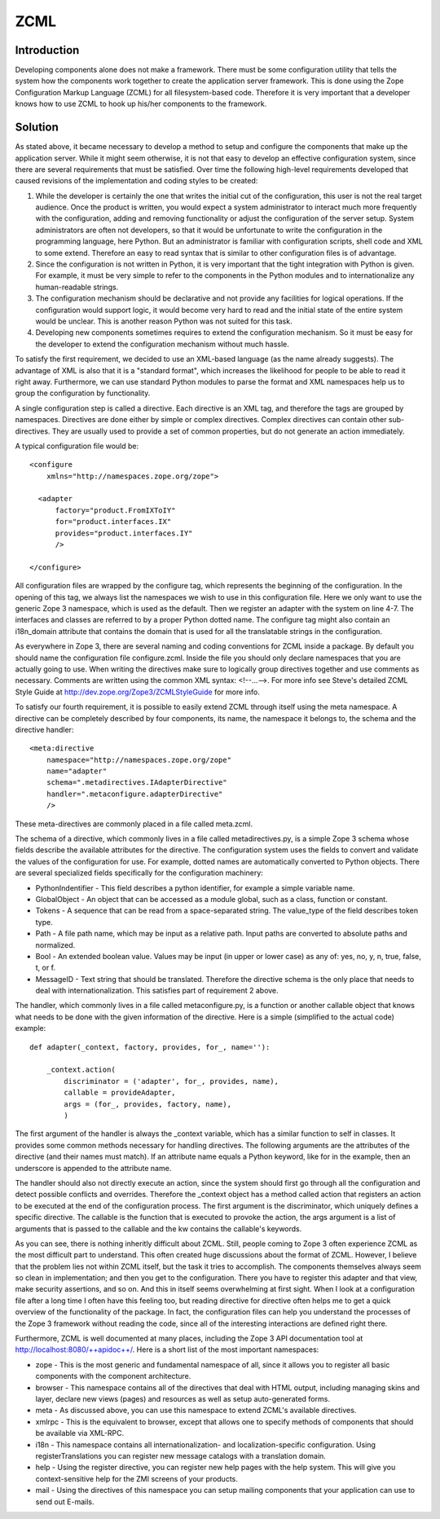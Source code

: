 ZCML
====


Introduction
------------

Developing components alone does not make a framework. There must be
some configuration utility that tells the system how the components
work together to create the application server framework. This is
done using the Zope Configuration Markup Language (ZCML) for all
filesystem-based code. Therefore it is very important that a
developer knows how to use ZCML to hook up his/her components to the
framework.


Solution
--------

As stated above, it became necessary to develop a method to setup and
configure the components that make up the application server.  While
it might seem otherwise, it is not that easy to develop an effective
configuration system, since there are several requirements that must
be satisfied.  Over time the following high-level requirements
developed that caused revisions of the implementation and coding
styles to be created:

1. While the developer is certainly the one that writes the initial
   cut of the configuration, this user is not the real target
   audience.  Once the product is written, you would expect a system
   administrator to interact much more frequently with the
   configuration, adding and removing functionality or adjust the
   configuration of the server setup.  System administrators are
   often not developers, so that it would be unfortunate to write the
   configuration in the programming language, here Python.  But an
   administrator is familiar with configuration scripts, shell code
   and XML to some extend.  Therefore an easy to read syntax that is
   similar to other configuration files is of advantage.

2. Since the configuration is not written in Python, it is very
   important that the tight integration with Python is given.  For
   example, it must be very simple to refer to the components in the
   Python modules and to internationalize any human-readable strings.

3. The configuration mechanism should be declarative and not provide
   any facilities for logical operations.  If the configuration would
   support logic, it would become very hard to read and the initial
   state of the entire system would be unclear.  This is another
   reason Python was not suited for this task.

4. Developing new components sometimes requires to extend the
   configuration mechanism.  So it must be easy for the developer to
   extend the configuration mechanism without much hassle.

To satisfy the first requirement, we decided to use an XML-based
language (as the name already suggests).  The advantage of XML is
also that it is a "standard format", which increases the likelihood
for people to be able to read it right away.  Furthermore, we can use
standard Python modules to parse the format and XML namespaces help
us to group the configuration by functionality.

A single configuration step is called a directive.  Each directive is
an XML tag, and therefore the tags are grouped by namespaces.
Directives are done either by simple or complex directives.  Complex
directives can contain other sub-directives.  They are usually used
to provide a set of common properties, but do not generate an action
immediately.

A typical configuration file would be::

  <configure
      xmlns="http://namespaces.zope.org/zope">

    <adapter
        factory="product.FromIXToIY"
        for="product.interfaces.IX"
        provides="product.interfaces.IY"
        />

  </configure>

All configuration files are wrapped by the configure tag, which
represents the beginning of the configuration.  In the opening of
this tag, we always list the namespaces we wish to use in this
configuration file.  Here we only want to use the generic Zope 3
namespace, which is used as the default.  Then we register an adapter
with the system on line 4-7.  The interfaces and classes are referred
to by a proper Python dotted name.  The configure tag might also
contain an i18n_domain attribute that contains the domain that is
used for all the translatable strings in the configuration.

As everywhere in Zope 3, there are several naming and coding
conventions for ZCML inside a package.  By default you should name
the configuration file configure.zcml.  Inside the file you should
only declare namespaces that you are actually going to use.  When
writing the directives make sure to logically group directives
together and use comments as necessary.  Comments are written using
the common XML syntax: <!--...-->.  For more info see Steve's
detailed ZCML Style Guide at
`http://dev.zope.org/Zope3/ZCMLStyleGuide`_ for more info.

To satisfy our fourth requirement, it is possible to easily extend
ZCML through itself using the meta namespace.  A directive can be
completely described by four components, its name, the namespace it
belongs to, the schema and the directive handler::

  <meta:directive
      namespace="http://namespaces.zope.org/zope"
      name="adapter"
      schema=".metadirectives.IAdapterDirective"
      handler=".metaconfigure.adapterDirective"
      />

These meta-directives are commonly placed in a file called meta.zcml.

The schema of a directive, which commonly lives in a file called
metadirectives.py, is a simple Zope 3 schema whose fields describe
the available attributes for the directive.  The configuration system
uses the fields to convert and validate the values of the
configuration for use.  For example, dotted names are automatically
converted to Python objects.  There are several specialized fields
specifically for the configuration machinery:

- PythonIndentifier - This field describes a python identifier, for
  example a simple variable name.

- GlobalObject - An object that can be accessed as a module global,
  such as a class, function or constant.

- Tokens - A sequence that can be read from a space-separated string.
  The value_type of the field describes token type.

- Path - A file path name, which may be input as a relative path.
  Input paths are converted to absolute paths and normalized.

- Bool - An extended boolean value.  Values may be input (in upper or
  lower case) as any of: yes, no, y, n, true, false, t, or f.

- MessageID - Text string that should be translated.  Therefore the
  directive schema is the only place that needs to deal with
  internationalization.  This satisfies part of requirement 2 above.

The handler, which commonly lives in a file called metaconfigure.py,
is a function or another callable object that knows what needs to be
done with the given information of the directive.  Here is a simple
(simplified to the actual code) example::


  def adapter(_context, factory, provides, for_, name=''):

      _context.action(
          discriminator = ('adapter', for_, provides, name),
          callable = provideAdapter,
          args = (for_, provides, factory, name),
          )

The first argument of the handler is always the _context variable,
which has a similar function to self in classes.  It provides some
common methods necessary for handling directives.  The following
arguments are the attributes of the directive (and their names must
match).  If an attribute name equals a Python keyword, like for in
the example, then an underscore is appended to the attribute name.

The handler should also not directly execute an action, since the
system should first go through all the configuration and detect
possible conflicts and overrides.  Therefore the _context object has
a method called action that registers an action to be executed at the
end of the configuration process.  The first argument is the
discriminator, which uniquely defines a specific directive.  The
callable is the function that is executed to provoke the action, the
args argument is a list of arguments that is passed to the callable
and the kw contains the callable's keywords.

As you can see, there is nothing inheritly difficult about ZCML.
Still, people coming to Zope 3 often experience ZCML as the most
difficult part to understand.  This often created huge discussions
about the format of ZCML.  However, I believe that the problem lies
not within ZCML itself, but the task it tries to accomplish.  The
components themselves always seem so clean in implementation; and
then you get to the configuration.  There you have to register this
adapter and that view, make security assertions, and so on.  And this
in itself seems overwhelming at first sight.  When I look at a
configuration file after a long time I often have this feeling too,
but reading directive for directive often helps me to get a quick
overview of the functionality of the package.  In fact, the
configuration files can help you understand the processes of the Zope
3 framework without reading the code, since all of the interesting
interactions are defined right there.

Furthermore, ZCML is well documented at many places, including the
Zope 3 API documentation tool at http://localhost:8080/++apidoc++/.
Here is a short list of the most important namespaces:

- zope - This is the most generic and fundamental namespace of all,
  since it allows you to register all basic components with the
  component architecture.

- browser - This namespace contains all of the directives that deal
  with HTML output, including managing skins and layer, declare new
  views (pages) and resources as well as setup auto-generated forms.

- meta - As discussed above, you can use this namespace to extend
  ZCML's available directives.

- xmlrpc - This is the equivalent to browser, except that allows one
  to specify methods of components that should be available via
  XML-RPC.

- i18n - This namespace contains all internationalization- and
  localization-specific configuration. Using registerTranslations you
  can register new message catalogs with a translation domain.

- help - Using the register directive, you can register new help
  pages with the help system. This will give you context-sensitive
  help for the ZMI screens of your products.

- mail - Using the directives of this namespace you can setup mailing
  components that your application can use to send out E-mails.

.. _http://dev.zope.org/Zope3/ZCMLStyleGuide:
    http://dev.zope.org/Zope3/ZCMLStyleGuide
